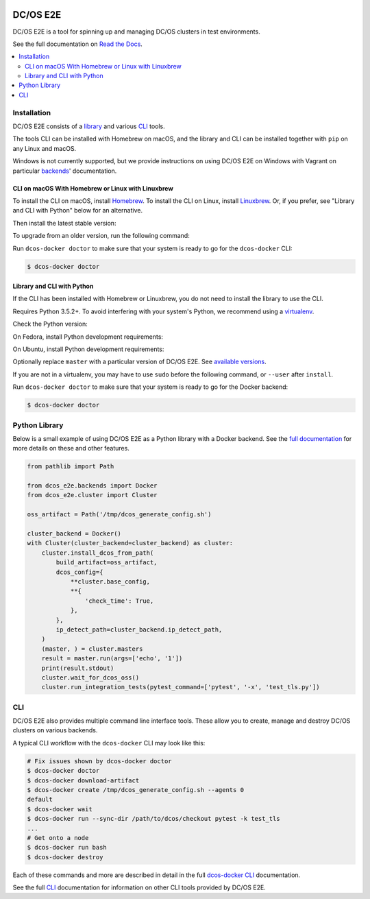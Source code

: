 |Build Status|

|codecov|

|Documentation Status|

DC/OS E2E
=========

DC/OS E2E is a tool for spinning up and managing DC/OS clusters in test environments.

See the full documentation on `Read the Docs <http://dcos-e2e.readthedocs.io/>`_.

.. contents::
   :local:

Installation
------------

DC/OS E2E consists of a `library`_ and various `CLI`_ tools.

The tools CLI can be installed with Homebrew on macOS, and the library and CLI can be installed together with ``pip`` on any Linux and macOS.

Windows is not currently supported, but we provide instructions on using DC/OS E2E on Windows with Vagrant on particular `backends`_\ ' documentation.


CLI on macOS With Homebrew or Linux with Linuxbrew
~~~~~~~~~~~~~~~~~~~~~~~~~~~~~~~~~~~~~~~~~~~~~~~~~~

To install the CLI on macOS, install `Homebrew`_.
To install the CLI on Linux, install `Linuxbrew`_.
Or, if you prefer, see "Library and CLI with Python" below for an alternative.

Then install the latest stable version:

.. prompt:: bash

    brew install https://raw.githubusercontent.com/dcos/dcos-e2e/master/dcose2e.rb

To upgrade from an older version, run the following command:

.. prompt:: bash

    brew upgrade https://raw.githubusercontent.com/dcos/dcos-e2e/master/dcose2e.rb

Run ``dcos-docker doctor`` to make sure that your system is ready to go for the ``dcos-docker`` CLI:

.. code-block:: console

   $ dcos-docker doctor

Library and CLI with Python
~~~~~~~~~~~~~~~~~~~~~~~~~~~

If the CLI has been installed with Homebrew or Linuxbrew, you do not need to install the library to use the CLI.

Requires Python 3.5.2+.
To avoid interfering with your system's Python, we recommend using a `virtualenv <https://virtualenv.pypa.io/en/stable/>`_.

Check the Python version:

.. prompt:: bash

   python3 --version

On Fedora, install Python development requirements:

.. prompt:: bash

   sudo dnf install -y git python3-devel

On Ubuntu, install Python development requirements:

.. prompt:: bash

   apt install -y gcc python3-dev

Optionally replace ``master`` with a particular version of DC/OS E2E.
See `available versions <https://github.com/dcos/dcos-e2e/tags>`_.

If you are not in a virtualenv, you may have to use ``sudo`` before the following command, or ``--user`` after ``install``.

.. prompt:: bash

    pip3 install --upgrade git+https://github.com/dcos/dcos-e2e.git@master

Run ``dcos-docker doctor`` to make sure that your system is ready to go for the Docker backend:

.. code-block:: console

   $ dcos-docker doctor

Python Library
--------------

Below is a small example of using DC/OS E2E as a Python library with a Docker backend.
See the `full documentation <http://dcos-e2e.readthedocs.io/en/latest/?badge=latest>`_ for more details on these and other features.

.. code:: python

    from pathlib import Path

    from dcos_e2e.backends import Docker
    from dcos_e2e.cluster import Cluster

    oss_artifact = Path('/tmp/dcos_generate_config.sh')

    cluster_backend = Docker()
    with Cluster(cluster_backend=cluster_backend) as cluster:
        cluster.install_dcos_from_path(
            build_artifact=oss_artifact,
            dcos_config={
                **cluster.base_config,
                **{
                    'check_time': True,
                },
            },
            ip_detect_path=cluster_backend.ip_detect_path,
        )
        (master, ) = cluster.masters
        result = master.run(args=['echo', '1'])
        print(result.stdout)
        cluster.wait_for_dcos_oss()
        cluster.run_integration_tests(pytest_command=['pytest', '-x', 'test_tls.py'])

CLI
---

DC/OS E2E also provides multiple command line interface tools.
These allow you to create, manage and destroy DC/OS clusters on various backends.

A typical CLI workflow with the ``dcos-docker`` CLI may look like this:

.. code-block:: console

   # Fix issues shown by dcos-docker doctor
   $ dcos-docker doctor
   $ dcos-docker download-artifact
   $ dcos-docker create /tmp/dcos_generate_config.sh --agents 0
   default
   $ dcos-docker wait
   $ dcos-docker run --sync-dir /path/to/dcos/checkout pytest -k test_tls
   ...
   # Get onto a node
   $ dcos-docker run bash
   $ dcos-docker destroy


Each of these commands and more are described in detail in the full `dcos-docker CLI`_ documentation.

See the full `CLI`_ documentation for information on other CLI tools provided by DC/OS E2E.

.. |Build Status| image:: https://travis-ci.org/dcos/dcos-e2e.svg?branch=master
   :target: https://travis-ci.org/dcos/dcos-e2e
.. |codecov| image:: https://codecov.io/gh/dcos/dcos-e2e/branch/master/graph/badge.svg
   :target: https://codecov.io/gh/dcos/dcos-e2e
.. |Documentation Status| image:: https://readthedocs.org/projects/dcos-e2e/badge/?version=latest
   :target: http://dcos-e2e.readthedocs.io/en/latest/?badge=latest
   :alt: Documentation Status
.. _Homebrew: https://brew.sh
.. _Linuxbrew: https://linuxbrew.sh
.. _CLI: http://dcos-e2e.readthedocs.io/en/latest/cli.html
.. _dcos-docker CLI: http://dcos-e2e.readthedocs.io/en/latest/dcos-docker-cli.html
.. _library: http://dcos-e2e.readthedocs.io/en/latest/library.html
.. _backends: http://dcos-e2e.readthedocs.io/en/latest/backends.html
